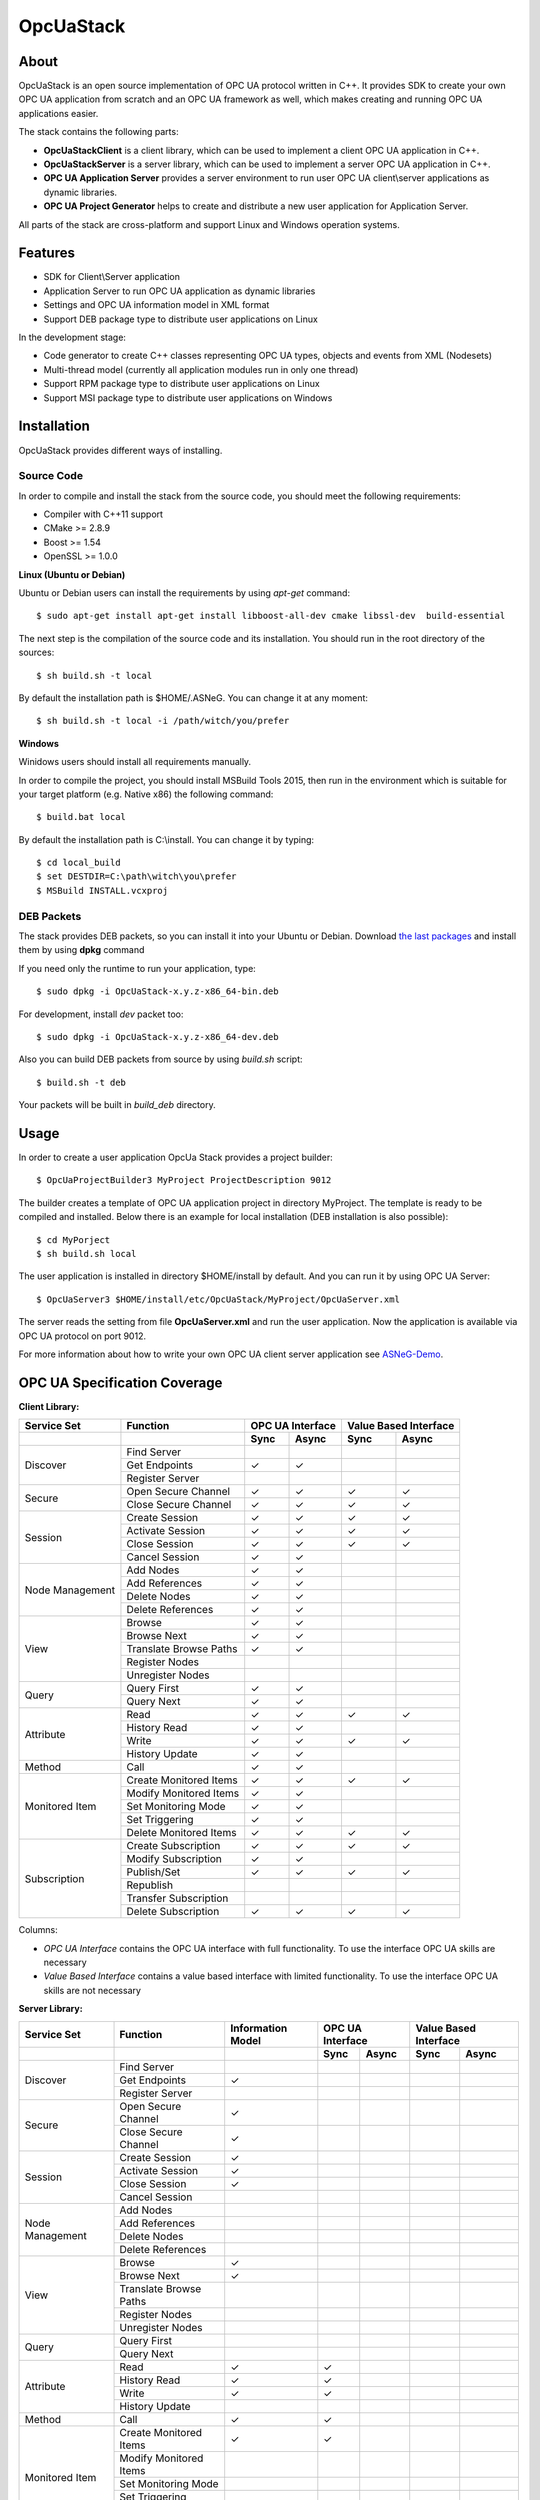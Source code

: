 OpcUaStack
==============================

.. image:: https://img.shields.io/github/downloads/ASNeG/OpcUaStack/total.svg?style=social   :alt: Github All Releases   :target: https://github.com/ASNeG/OpcUaStack


About
------------------------------

OpcUaStack is an open source implementation of OPC UA protocol written in C++. It provides SDK to create your own OPC UA application from scratch and 
an OPC UA framework as well, which makes creating and running OPC UA applications easier. 

The stack contains the following parts:

* **OpcUaStackClient** is a client library, which can be used to implement a client OPC UA application in C++.
* **OpcUaStackServer** is a server library, which can be used to implement a server OPC UA application in C++.
* **OPC UA Application Server** provides a server environment to run user OPC UA client\\server applications as dynamic libraries.
* **OPC UA Project Generator** helps to create and distribute a new user application for Application Server.

All parts of the stack are cross-platform and support Linux and Windows operation systems.

Features
------------------------------

* SDK for Client\\Server application
* Application Server to run OPC UA application as dynamic libraries
* Settings and OPC UA information model in XML format
* Support DEB package type to distribute user applications on Linux

In the development stage:

* Code generator to create C++ classes representing OPC UA types, objects and events from XML (Nodesets)
* Multi-thread model (currently all application modules run in only one thread)
* Support RPM package type to distribute user applications on Linux
* Support MSI package type to distribute user applications on Windows

Installation
------------------------------

OpcUaStack provides different ways of installing.

Source Code
~~~~~~~~~~~~~~~~~~~~~~~~~~~~~~

In order to compile and install the stack from the source code, you should meet
the following requirements:

* Compiler with C++11 support
* CMake >= 2.8.9
* Boost >= 1.54
* OpenSSL >= 1.0.0


**Linux (Ubuntu or Debian)**

Ubuntu or Debian users can install the requirements by using *apt-get* command:

::

  $ sudo apt-get install apt-get install libboost-all-dev cmake libssl-dev  build-essential


The next step is the compilation of the source code and its installation. You should run in 
the root directory of the sources:

::

  $ sh build.sh -t local 


By default the installation path is $HOME/.ASNeG. You can change it at any moment:

::

  $ sh build.sh -t local -i /path/witch/you/prefer


**Windows**

Winidows users should install all requirements manually. 

In order to compile the project, you should install MSBuild Tools 2015, then run in the environment which
is suitable for your target platform (e.g. Native x86) the following command:

::

  $ build.bat local


By default the installation path is C:\\install. You can change it by typing:

::
  
  $ cd local_build
  $ set DESTDIR=C:\path\witch\you\prefer
  $ MSBuild INSTALL.vcxproj



DEB Packets
~~~~~~~~~~~~~~~~~~~~~~~~~~~~~~

The stack provides DEB packets, so you can install it into your Ubuntu or Debian.
Download `the last packages`_ and install them by using **dpkg** command

If you need only the runtime to run your application, type:

::

  $ sudo dpkg -i OpcUaStack-x.y.z-x86_64-bin.deb

For development, install *dev* packet too:

::

  $ sudo dpkg -i OpcUaStack-x.y.z-x86_64-dev.deb


.. _the last packages: https://github.com/ASNeG/OpcUaStack/releases/latest

Also you can build DEB packets from source by using *build.sh* script:

::

  $ build.sh -t deb

Your packets will be built in *build_deb* directory.

Usage 
------------------------------

In order to create a user application OpcUa Stack provides a project builder:

::

  $ OpcUaProjectBuilder3 MyProject ProjectDescription 9012

The builder creates a template of OPC UA application project in directory MyProject. The template is 
ready to be compiled and installed. Below there is an example for local installation (DEB installation is also possible):

::

  $ cd MyPorject
  $ sh build.sh local

The user application is installed in directory $HOME/install by default. And you can run it by using OPC UA Server:

::
  
  $ OpcUaServer3 $HOME/install/etc/OpcUaStack/MyProject/OpcUaServer.xml

The server reads the setting from file **OpcUaServer.xml** and run the user application. 
Now the application is available via OPC UA protocol on port 9012.
  
For more information about how to write your own OPC UA client server application see ASNeG-Demo_.


OPC UA Specification Coverage
------------------------------

.. |done| unicode:: U+2713 .. DONE

**Client Library:**

+------------------------+----------------------------+---------+---------+---------+-------------+
|      Service Set       | Function                   | OPC UA Interface  | Value Based Interface |
+------------------------+----------------------------+---------+---------+---------+-------------+
|                        |                            | Sync    |  Async  | Sync    | Async       |
+========================+============================+=========+=========+=========+=============+
| Discover               | Find Server                |         |         |         |             |
+                        +----------------------------+---------+---------+---------+-------------+
|                        | Get Endpoints              | |done|  | |done|  |         |             |
+                        +----------------------------+---------+---------+---------+-------------+
|                        | Register Server            |         |         |         |             |
+------------------------+----------------------------+---------+---------+---------+-------------+
| Secure                 | Open Secure Channel        | |done|  | |done|  | |done|  | |done|      |
+                        +----------------------------+---------+---------+---------+-------------+
|                        | Close Secure Channel       | |done|  | |done|  | |done|  | |done|      |
+------------------------+----------------------------+---------+---------+---------+-------------+
| Session                | Create Session             | |done|  | |done|  | |done|  | |done|      |
+                        +----------------------------+---------+---------+---------+-------------+
|                        | Activate Session           | |done|  | |done|  | |done|  | |done|      |
+                        +----------------------------+---------+---------+---------+-------------+
|                        | Close Session              | |done|  | |done|  | |done|  | |done|      |
+                        +----------------------------+---------+---------+---------+-------------+
|                        | Cancel Session             | |done|  | |done|  |         |             |
+------------------------+----------------------------+---------+---------+---------+-------------+
| Node Management        | Add Nodes                  | |done|  | |done|  |         |             |
+                        +----------------------------+---------+---------+---------+-------------+
|                        | Add References             | |done|  | |done|  |         |             |
+                        +----------------------------+---------+---------+---------+-------------+
|                        | Delete Nodes               | |done|  | |done|  |         |             |
+                        +----------------------------+---------+---------+---------+-------------+
|                        | Delete References          | |done|  | |done|  |         |             |
+------------------------+----------------------------+---------+---------+---------+-------------+
| View                   | Browse                     | |done|  | |done|  |         |             |
+                        +----------------------------+---------+---------+---------+-------------+
|                        | Browse Next                | |done|  | |done|  |         |             |
+                        +----------------------------+---------+---------+---------+-------------+
|                        | Translate Browse Paths     | |done|  | |done|  |         |             |
+                        +----------------------------+---------+---------+---------+-------------+
|                        | Register Nodes             |         |         |         |             |
+                        +----------------------------+---------+---------+---------+-------------+
|                        | Unregister Nodes           |         |         |         |             |
+------------------------+----------------------------+---------+---------+---------+-------------+
| Query                  | Query First                | |done|  | |done|  |         |             |
+                        +----------------------------+---------+---------+---------+-------------+
|                        | Query Next                 | |done|  | |done|  |         |             |
+------------------------+----------------------------+---------+---------+---------+-------------+
| Attribute              | Read                       | |done|  | |done|  | |done|  | |done|      |
+                        +----------------------------+---------+---------+---------+-------------+
|                        | History Read               | |done|  | |done|  |         |             |
+                        +----------------------------+---------+---------+---------+-------------+
|                        | Write                      | |done|  | |done|  | |done|  | |done|      |
+                        +----------------------------+---------+---------+---------+-------------+
|                        | History Update             | |done|  | |done|  |         |             |
+------------------------+----------------------------+---------+---------+---------+-------------+
| Method                 | Call                       | |done|  | |done|  |         |             |
+------------------------+----------------------------+---------+---------+---------+-------------+
| Monitored Item         | Create Monitored Items     | |done|  | |done|  | |done|  | |done|      |
+                        +----------------------------+---------+---------+---------+-------------+
|                        | Modify Monitored Items     | |done|  | |done|  |         |             |
+                        +----------------------------+---------+---------+---------+-------------+
|                        | Set Monitoring Mode        | |done|  | |done|  |         |             |
+                        +----------------------------+---------+---------+---------+-------------+
|                        | Set Triggering             | |done|  | |done|  |         |             |
+                        +----------------------------+---------+---------+---------+-------------+
|                        | Delete Monitored Items     | |done|  | |done|  | |done|  | |done|      |
+------------------------+----------------------------+---------+---------+---------+-------------+
| Subscription           | Create Subscription        | |done|  | |done|  | |done|  | |done|      |
+                        +----------------------------+---------+---------+---------+-------------+
|                        | Modify Subscription        | |done|  | |done|  |         |             |
+                        +----------------------------+---------+---------+---------+-------------+
|                        | Publish/Set                | |done|  | |done|  | |done|  | |done|      |
+                        +----------------------------+---------+---------+---------+-------------+
|                        | Republish                  |         |         |         |             |
+                        +----------------------------+---------+---------+---------+-------------+
|                        | Transfer Subscription      |         |         |         |             |
+                        +----------------------------+---------+---------+---------+-------------+
|                        | Delete Subscription        | |done|  | |done|  | |done|  | |done|      |
+------------------------+----------------------------+---------+---------+---------+-------------+

Columns:

* *OPC UA Interface* contains the OPC UA interface with full functionality. To use the interface OPC UA skills are necessary
* *Value Based Interface* contains a value based interface with limited functionality. To use the interface OPC UA skills are not necessary

**Server Library:**

+------------------------+----------------------------+--------------+----------+---------+---------+-------------+
|      Service Set       | Function                   | Information  |  OPC UA Interface  | Value Based Interface |
|                        |                            | Model        |                    |                       |
+------------------------+----------------------------+--------------+----------+---------+---------+-------------+
|                        |                            |              |  Sync    |  Async  | Sync    | Async       |
+========================+============================+==============+==========+=========+=========+=============+
| Discover               | Find Server                |              |          |         |         |             |
+                        +----------------------------+--------------+----------+---------+---------+-------------+
|                        | Get Endpoints              | |done|       |          |         |         |             |
+                        +----------------------------+--------------+----------+---------+---------+-------------+
|                        | Register Server            |              |          |         |         |             |
+------------------------+----------------------------+--------------+----------+---------+---------+-------------+
| Secure                 | Open Secure Channel        | |done|       |          |         |         |             |
+                        +----------------------------+--------------+----------+---------+---------+-------------+
|                        | Close Secure Channel       | |done|       |          |         |         |             |
+------------------------+----------------------------+--------------+----------+---------+---------+-------------+
| Session                | Create Session             | |done|       |          |         |         |             |
+                        +----------------------------+--------------+----------+---------+---------+-------------+
|                        | Activate Session           | |done|       |          |         |         |             |
+                        +----------------------------+--------------+----------+---------+---------+-------------+
|                        | Close Session              | |done|       |          |         |         |             |
+                        +----------------------------+--------------+----------+---------+---------+-------------+
|                        | Cancel Session             |              |          |         |         |             |
+------------------------+----------------------------+--------------+----------+---------+---------+-------------+
| Node Management        | Add Nodes                  |              |          |         |         |             |
+                        +----------------------------+--------------+----------+---------+---------+-------------+
|                        | Add References             |              |          |         |         |             |
+                        +----------------------------+--------------+----------+---------+---------+-------------+
|                        | Delete Nodes               |              |          |         |         |             |
+                        +----------------------------+--------------+----------+---------+---------+-------------+
|                        | Delete References          |              |          |         |         |             |
+------------------------+----------------------------+--------------+----------+---------+---------+-------------+
| View                   | Browse                     | |done|       |          |         |         |             |
+                        +----------------------------+--------------+----------+---------+---------+-------------+
|                        | Browse Next                | |done|       |          |         |         |             |
+                        +----------------------------+--------------+----------+---------+---------+-------------+
|                        | Translate Browse Paths     |              |          |         |         |             |
+                        +----------------------------+--------------+----------+---------+---------+-------------+
|                        | Register Nodes             |              |          |         |         |             |
+                        +----------------------------+--------------+----------+---------+---------+-------------+
|                        | Unregister Nodes           |              |          |         |         |             |
+------------------------+----------------------------+--------------+----------+---------+---------+-------------+
| Query                  | Query First                |              |          |         |         |             |
+                        +----------------------------+--------------+----------+---------+---------+-------------+
|                        | Query Next                 |              |          |         |         |             |
+------------------------+----------------------------+--------------+----------+---------+---------+-------------+
| Attribute              | Read                       |  |done|      |  |done|  |         |         |             |
+                        +----------------------------+--------------+----------+---------+---------+-------------+
|                        | History Read               | |done|       |  |done|  |         |         |             |
+                        +----------------------------+--------------+----------+---------+---------+-------------+
|                        | Write                      | |done|       |  |done|  |         |         |             |
+                        +----------------------------+--------------+----------+---------+---------+-------------+
|                        | History Update             |              |          |         |         |             |
+------------------------+----------------------------+--------------+----------+---------+---------+-------------+
| Method                 | Call                       | |done|       |  |done|  |         |         |             |
+------------------------+----------------------------+--------------+----------+---------+---------+-------------+
| Monitored Item         | Create Monitored Items     | |done|       |  |done|  |         |         |             |
+                        +----------------------------+--------------+----------+---------+---------+-------------+
|                        | Modify Monitored Items     |              |          |         |         |             |
+                        +----------------------------+--------------+----------+---------+---------+-------------+
|                        | Set Monitoring Mode        |              |          |         |         |             |
+                        +----------------------------+--------------+----------+---------+---------+-------------+
|                        | Set Triggering             |              |          |         |         |             |
+                        +----------------------------+--------------+----------+---------+---------+-------------+
|                        | Delete Monitored Items     | |done|       | |done|   |         |         |             |
+------------------------+----------------------------+--------------+----------+---------+---------+-------------+
| Subscription           | Create Subscription        | |done|       |          |         |         |             |
+                        +----------------------------+--------------+----------+---------+---------+-------------+
|                        | Modify Subscription        |              |          |         |         |             |
+                        +----------------------------+--------------+----------+---------+---------+-------------+
|                        | Publish/Set                | |done|       |  |done|  |         |         |             |
+                        +----------------------------+--------------+----------+---------+---------+-------------+
|                        | Republish                  |              |          |         |         |             |
+                        +----------------------------+--------------+----------+---------+---------+-------------+
|                        | Transfer Subscription      |              |          |         |         |             |
+                        +----------------------------+--------------+----------+---------+---------+-------------+
|                        | Delete Subscription        | |done|       |          |         |         |             |
+------------------------+----------------------------+--------------+----------+---------+---------+-------------+
| Alarms & Events        | Alarms                     | |done|       |  |done|  |         |         |             |
+                        +----------------------------+--------------+----------+---------+---------+-------------+
|                        | Events                     | |done|       |  |done|  |         |         |             |
+------------------------+----------------------------+--------------+----------+---------+---------+-------------+

Columns:

* *Information Model* - Interface of the OPC UA information model of the OPC UA Server
* *OPC UA Interface* - OPC UA Applications are deployed to the OPC UA Server in form of libraries. The OPC UA Interface contains the full OPC UA functionality. 
  To use the interface OPC UA skills are necessary.
* *Value Based Interface* - OPC UA Applications are deployed to the OPC UA Server in form of libraries. The value based Interface contains the limited OPC UA functionality. 
  To use the interface OPC UA skills are not necessary.

**Security:**

+------------------------+----------------------------+----------+----------+
|                        | Type                       | Client   |  Server  |
+========================+============================+==========+==========+
| Security Mode          | None                       | |done|   | |done|   |
+                        +----------------------------+----------+----------+
|                        | Sign                       |          | |done|   |
+                        +----------------------------+----------+----------+
|                        | Sign and Encrypt           |          | |done|   | 
+------------------------+----------------------------+----------+----------+
| Security Policy        | None                       | |done|   | |done|   |
+                        +----------------------------+----------+----------+
|                        | Basic128Rsa15              |          | |done|   |
+                        +----------------------------+----------+----------+
|                        | Basic256                   |          | |done|   |
+                        +----------------------------+----------+----------+
|                        | Basic256Sha256             |          | |done|   | 
+------------------------+----------------------------+----------+----------+
| User Authentication    | Anonymous                  | |done|   | |done|   |
+ Policy                 +----------------------------+----------+----------+
|                        | Username                   |          | |done|   |
+                        +----------------------------+----------+----------+
|                        | IssuedToken                |          | |done|   |
+                        +----------------------------+----------+----------+
|                        | Certificate                |          | |done|   | 
+------------------------+----------------------------+----------+----------+

References
------------------------------

* `OPC UA Specifications`_
* `ASNeG Home Page`_ (in German)
* ASNeG-Demo_ 

.. _OPC UA Specifications: https://opcfoundation.org/developer-tools/specifications-unified-architecture
.. _ASNeG Home Page: http://asneg.de/
.. _ASNeG-Demo: https://github.com/ASNeG/ASNeG-Demo
